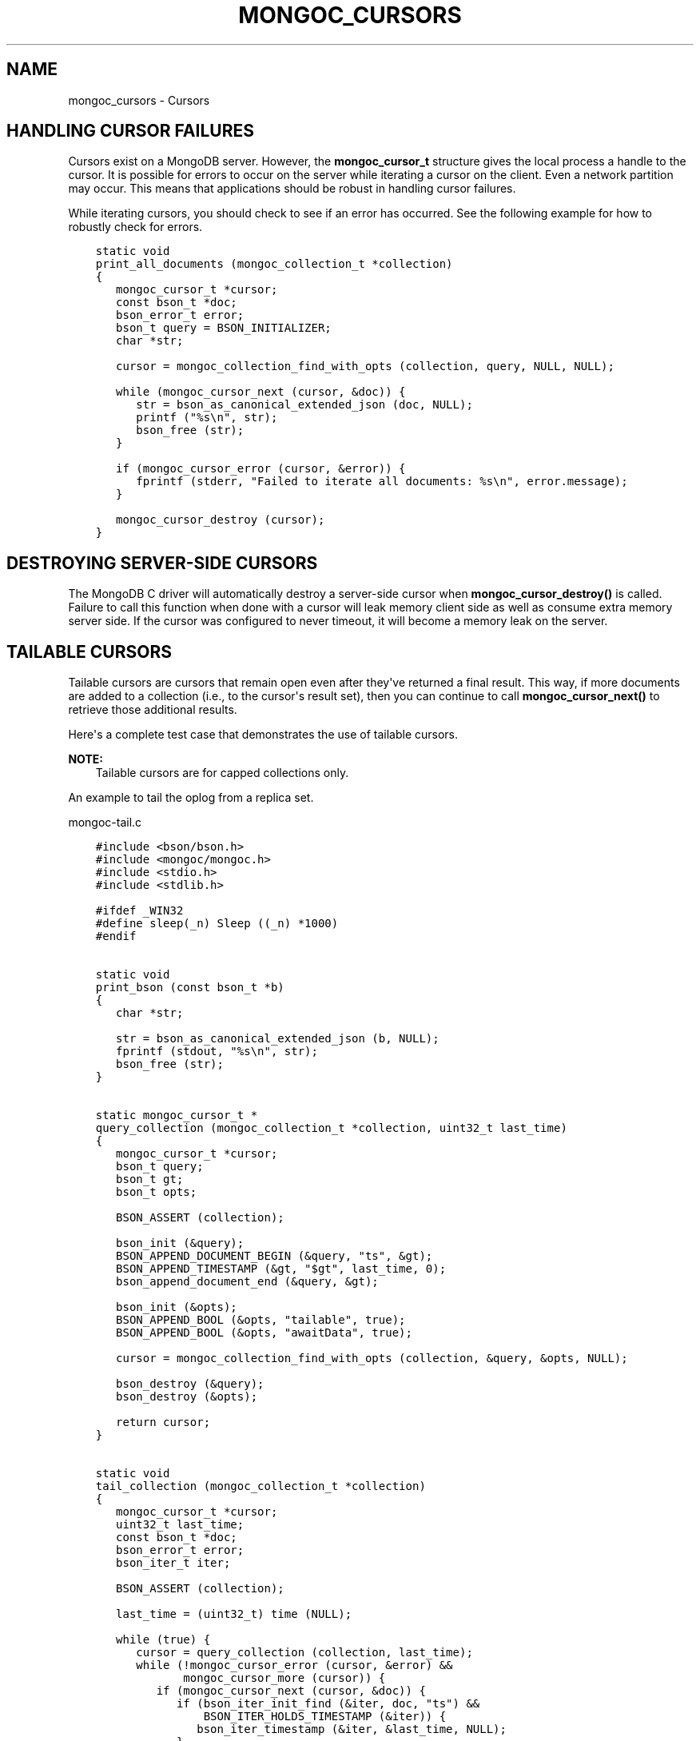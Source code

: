 .\" Man page generated from reStructuredText.
.
.TH "MONGOC_CURSORS" "3" "Apr 08, 2021" "1.18.0-alpha" "libmongoc"
.SH NAME
mongoc_cursors \- Cursors
.
.nr rst2man-indent-level 0
.
.de1 rstReportMargin
\\$1 \\n[an-margin]
level \\n[rst2man-indent-level]
level margin: \\n[rst2man-indent\\n[rst2man-indent-level]]
-
\\n[rst2man-indent0]
\\n[rst2man-indent1]
\\n[rst2man-indent2]
..
.de1 INDENT
.\" .rstReportMargin pre:
. RS \\$1
. nr rst2man-indent\\n[rst2man-indent-level] \\n[an-margin]
. nr rst2man-indent-level +1
.\" .rstReportMargin post:
..
.de UNINDENT
. RE
.\" indent \\n[an-margin]
.\" old: \\n[rst2man-indent\\n[rst2man-indent-level]]
.nr rst2man-indent-level -1
.\" new: \\n[rst2man-indent\\n[rst2man-indent-level]]
.in \\n[rst2man-indent\\n[rst2man-indent-level]]u
..
.SH HANDLING CURSOR FAILURES
.sp
Cursors exist on a MongoDB server. However, the \fBmongoc_cursor_t\fP structure gives the local process a handle to the cursor. It is possible for errors to occur on the server while iterating a cursor on the client. Even a network partition may occur. This means that applications should be robust in handling cursor failures.
.sp
While iterating cursors, you should check to see if an error has occurred. See the following example for how to robustly check for errors.
.INDENT 0.0
.INDENT 3.5
.sp
.nf
.ft C
static void
print_all_documents (mongoc_collection_t *collection)
{
   mongoc_cursor_t *cursor;
   const bson_t *doc;
   bson_error_t error;
   bson_t query = BSON_INITIALIZER;
   char *str;

   cursor = mongoc_collection_find_with_opts (collection, query, NULL, NULL);

   while (mongoc_cursor_next (cursor, &doc)) {
      str = bson_as_canonical_extended_json (doc, NULL);
      printf ("%s\en", str);
      bson_free (str);
   }

   if (mongoc_cursor_error (cursor, &error)) {
      fprintf (stderr, "Failed to iterate all documents: %s\en", error.message);
   }

   mongoc_cursor_destroy (cursor);
}
.ft P
.fi
.UNINDENT
.UNINDENT
.SH DESTROYING SERVER-SIDE CURSORS
.sp
The MongoDB C driver will automatically destroy a server\-side cursor when \fBmongoc_cursor_destroy()\fP is called. Failure to call this function when done with a cursor will leak memory client side as well as consume extra memory server side. If the cursor was configured to never timeout, it will become a memory leak on the server.
.SH TAILABLE CURSORS
.sp
Tailable cursors are cursors that remain open even after they\(aqve returned a final result. This way, if more documents are added to a collection (i.e., to the cursor\(aqs result set), then you can continue to call \fBmongoc_cursor_next()\fP to retrieve those additional results.
.sp
Here\(aqs a complete test case that demonstrates the use of tailable cursors.
.sp
\fBNOTE:\fP
.INDENT 0.0
.INDENT 3.5
Tailable cursors are for capped collections only.
.UNINDENT
.UNINDENT
.sp
An example to tail the oplog from a replica set.
.sp
mongoc\-tail.c
.INDENT 0.0
.INDENT 3.5
.sp
.nf
.ft C
#include <bson/bson.h>
#include <mongoc/mongoc.h>
#include <stdio.h>
#include <stdlib.h>

#ifdef _WIN32
#define sleep(_n) Sleep ((_n) *1000)
#endif


static void
print_bson (const bson_t *b)
{
   char *str;

   str = bson_as_canonical_extended_json (b, NULL);
   fprintf (stdout, "%s\en", str);
   bson_free (str);
}


static mongoc_cursor_t *
query_collection (mongoc_collection_t *collection, uint32_t last_time)
{
   mongoc_cursor_t *cursor;
   bson_t query;
   bson_t gt;
   bson_t opts;

   BSON_ASSERT (collection);

   bson_init (&query);
   BSON_APPEND_DOCUMENT_BEGIN (&query, "ts", &gt);
   BSON_APPEND_TIMESTAMP (&gt, "$gt", last_time, 0);
   bson_append_document_end (&query, &gt);

   bson_init (&opts);
   BSON_APPEND_BOOL (&opts, "tailable", true);
   BSON_APPEND_BOOL (&opts, "awaitData", true);

   cursor = mongoc_collection_find_with_opts (collection, &query, &opts, NULL);

   bson_destroy (&query);
   bson_destroy (&opts);

   return cursor;
}


static void
tail_collection (mongoc_collection_t *collection)
{
   mongoc_cursor_t *cursor;
   uint32_t last_time;
   const bson_t *doc;
   bson_error_t error;
   bson_iter_t iter;

   BSON_ASSERT (collection);

   last_time = (uint32_t) time (NULL);

   while (true) {
      cursor = query_collection (collection, last_time);
      while (!mongoc_cursor_error (cursor, &error) &&
             mongoc_cursor_more (cursor)) {
         if (mongoc_cursor_next (cursor, &doc)) {
            if (bson_iter_init_find (&iter, doc, "ts") &&
                BSON_ITER_HOLDS_TIMESTAMP (&iter)) {
               bson_iter_timestamp (&iter, &last_time, NULL);
            }
            print_bson (doc);
         }
      }
      if (mongoc_cursor_error (cursor, &error)) {
         if (error.domain == MONGOC_ERROR_SERVER) {
            fprintf (stderr, "%s\en", error.message);
            exit (1);
         }
      }

      mongoc_cursor_destroy (cursor);
      sleep (1);
   }
}


int
main (int argc, char *argv[])
{
   mongoc_collection_t *collection;
   mongoc_client_t *client;
   mongoc_uri_t *uri;
   bson_error_t error;

   if (argc != 2) {
      fprintf (stderr, "usage: %s MONGO_URI\en", argv[0]);
      return EXIT_FAILURE;
   }

   mongoc_init ();

   uri = mongoc_uri_new_with_error (argv[1], &error);
   if (!uri) {
      fprintf (stderr,
               "failed to parse URI: %s\en"
               "error message:       %s\en",
               argv[1],
               error.message);
      return EXIT_FAILURE;
   }

   client = mongoc_client_new_from_uri (uri);
   if (!client) {
      return EXIT_FAILURE;
   }

   mongoc_client_set_error_api (client, 2);

   collection = mongoc_client_get_collection (client, "local", "oplog.rs");

   tail_collection (collection);

   mongoc_collection_destroy (collection);
   mongoc_uri_destroy (uri);
   mongoc_client_destroy (client);

   return EXIT_SUCCESS;
}

.ft P
.fi
.UNINDENT
.UNINDENT
.sp
Let\(aqs compile and run this example against a replica set to see updates as they are made.
.INDENT 0.0
.INDENT 3.5
.sp
.nf
.ft C
$ gcc \-Wall \-o mongoc\-tail mongoc\-tail.c $(pkg\-config \-\-cflags \-\-libs libmongoc\-1.0)
$ ./mongoc\-tail mongodb://example.com/?replicaSet=myReplSet
{
    "h" : \-8458503739429355503,
    "ns" : "test.test",
    "o" : {
        "_id" : {
            "$oid" : "5372ab0a25164be923d10d50"
        }
    },
    "op" : "i",
    "ts" : {
        "$timestamp" : {
            "i" : 1,
            "t" : 1400023818
        }
    },
    "v" : 2
}
.ft P
.fi
.UNINDENT
.UNINDENT
.sp
The line of output is a sample from performing \fBdb.test.insert({})\fP from the mongo shell on the replica set.
.sp
\fBSEE ALSO:\fP
.INDENT 0.0
.INDENT 3.5
.nf
\fBmongoc_cursor_set_max_await_time_ms\fP\&.
.fi
.sp
.UNINDENT
.UNINDENT
.SH AUTHOR
MongoDB, Inc
.SH COPYRIGHT
2017-present, MongoDB, Inc
.\" Generated by docutils manpage writer.
.
